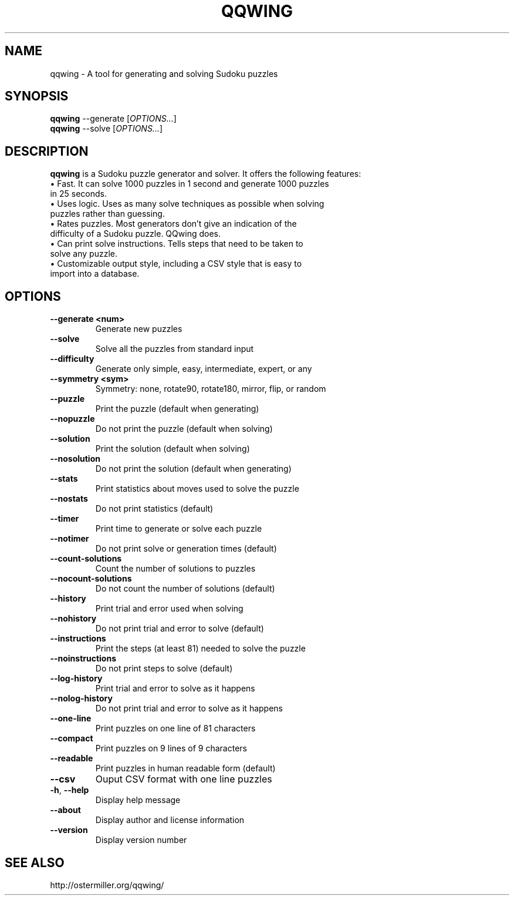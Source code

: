 .TH "QQWING" "1" "2014\-08\-03"
.SH "NAME"
qqwing \- A tool for generating and solving Sudoku puzzles

.SH "SYNOPSIS"
.PP
\fBqqwing\fR --generate [\fIOPTIONS...\fP]
.br
\fBqqwing\fR --solve [\fIOPTIONS...\fP]

.SH "DESCRIPTION"
.PP
\fBqqwing\fR is a Sudoku puzzle generator and solver. It offers the following features:
.TP
\(bu Fast. It can solve 1000 puzzles in 1 second and generate 1000 puzzles in 25 seconds.
.TP
\(bu Uses logic. Uses as many solve techniques as possible when solving puzzles rather than guessing.
.TP
\(bu Rates puzzles. Most generators don't give an indication of the difficulty of a Sudoku puzzle. QQwing does.
.TP
\(bu Can print solve instructions. Tells steps that need to be taken to solve any puzzle.
.TP
\(bu Customizable output style, including a CSV style that is easy to import into a database.

.SH "OPTIONS"
.TP
.BR \-\-generate\ <num>
Generate new puzzles
.TP
.BR \-\-solve
Solve all the puzzles from standard input
.TP
.BR \-\-difficulty
Generate only simple, easy, intermediate, expert, or any
.TP
.BR \-\-symmetry\ <sym>
Symmetry: none, rotate90, rotate180, mirror, flip, or random
.TP
.BR \-\-puzzle
Print the puzzle (default when generating)
.TP
.BR \-\-nopuzzle
Do not print the puzzle (default when solving)
.TP
.BR \-\-solution
Print the solution (default when solving)
.TP
.BR \-\-nosolution
Do not print the solution (default when generating)
.TP
.BR \-\-stats
Print statistics about moves used to solve the puzzle
.TP
.BR \-\-nostats
Do not print statistics (default)
.TP
.BR \-\-timer
Print time to generate or solve each puzzle
.TP
.BR \-\-notimer
Do not print solve or generation times (default)
.TP
.BR \-\-count\-solutions
Count the number of solutions to puzzles
.TP
.BR \-\-nocount\-solutions
Do not count the number of solutions (default)
.TP
.BR \-\-history
Print trial and error used when solving
.TP
.BR \-\-nohistory
Do not print trial and error to solve (default)
.TP
.BR \-\-instructions
Print the steps (at least 81) needed to solve the puzzle
.TP
.BR \-\-noinstructions
Do not print steps to solve (default)
.TP
.BR \-\-log\-history
Print trial and error to solve as it happens
.TP
.BR \-\-nolog\-history
Do not print trial and error  to solve as it happens
.TP
.BR \-\-one\-line
Print puzzles on one line of 81 characters
.TP
.BR \-\-compact
Print puzzles on 9 lines of 9 characters
.TP
.BR \-\-readable
Print puzzles in human readable form (default)
.TP
.BR \-\-csv
Ouput CSV format with one line puzzles
.TP
.BR \-h ,\  \-\-help
Display help message
.TP
.BR \-\-about
Display author and license information
.TP
.BR \-\-version
Display version number

.SH "SEE ALSO"
.PP
http://ostermiller.org/qqwing/
